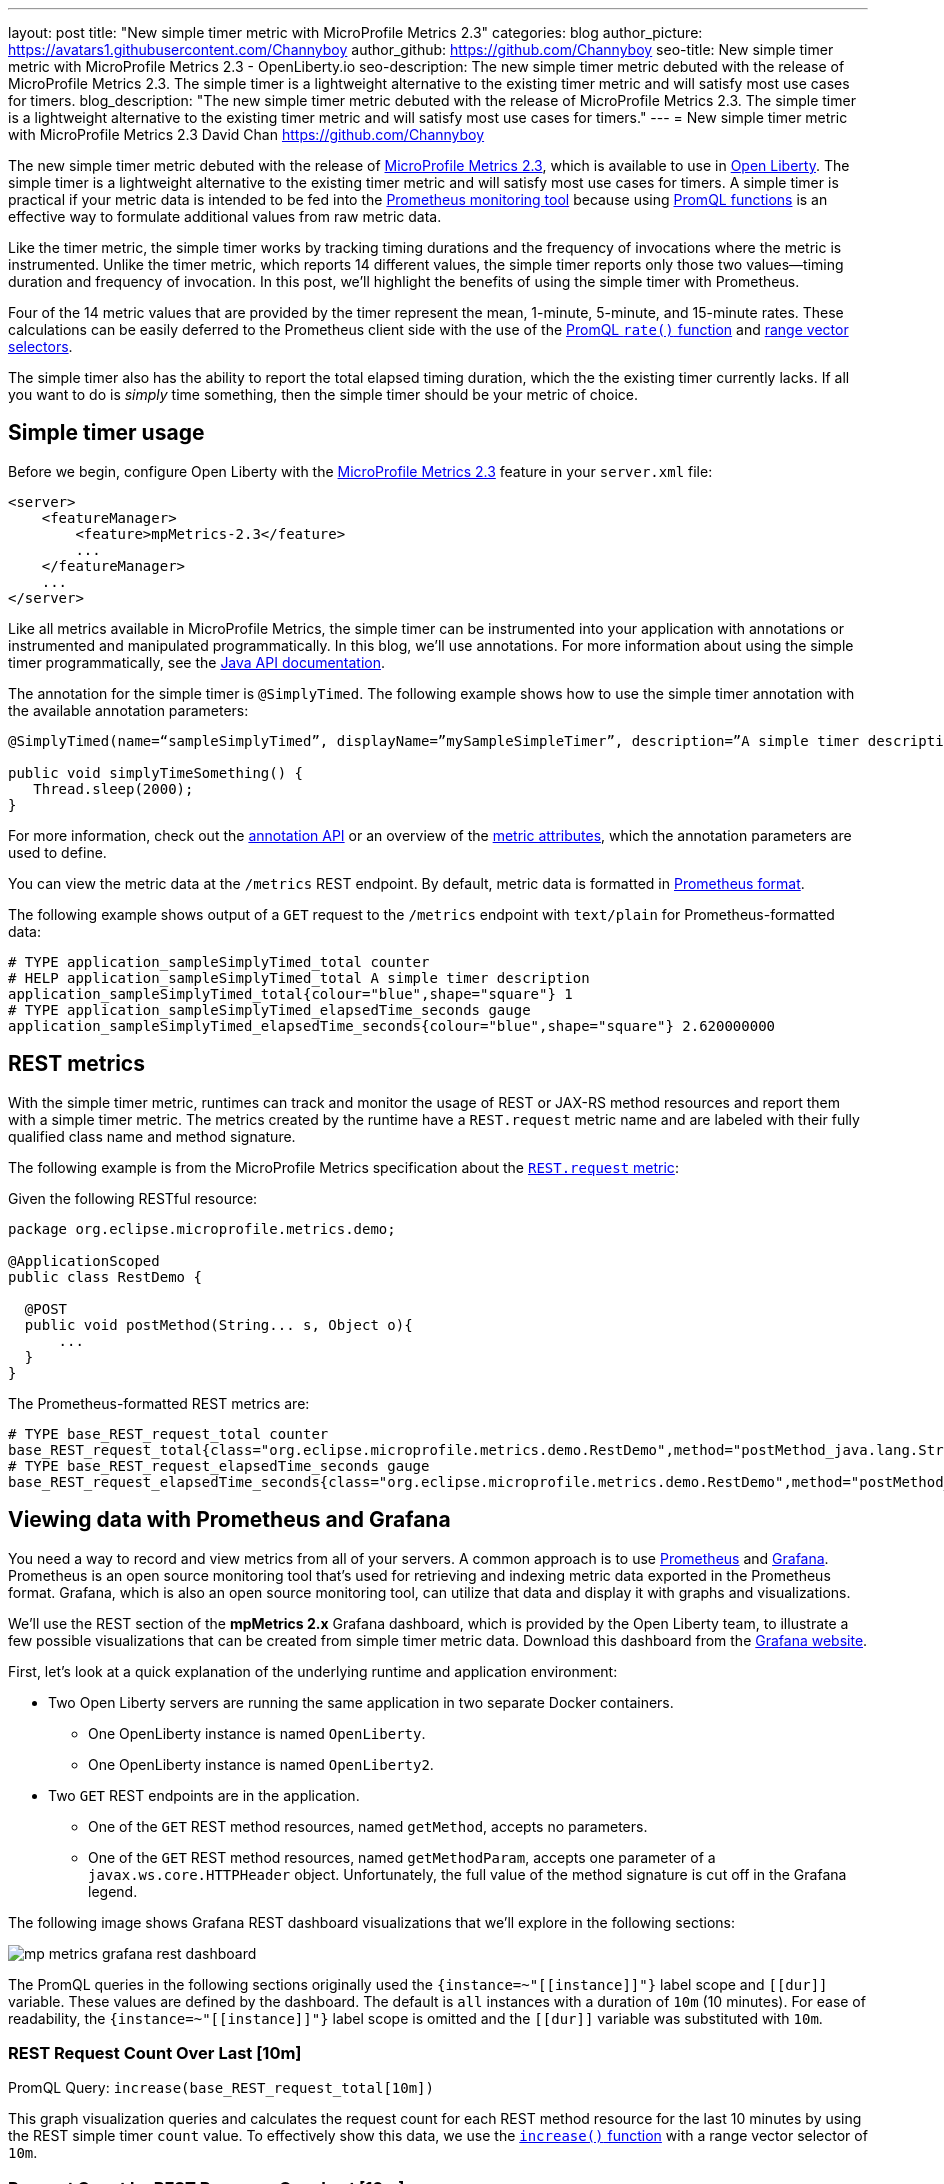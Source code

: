 ---
layout: post
title: "New simple timer metric with MicroProfile Metrics 2.3"
categories: blog
author_picture: https://avatars1.githubusercontent.com/Channyboy
author_github: https://github.com/Channyboy
seo-title: New simple timer metric with MicroProfile Metrics 2.3 - OpenLiberty.io
seo-description: The new simple timer metric debuted with the release of MicroProfile Metrics 2.3. The simple timer is a lightweight alternative to the existing timer metric and will satisfy most use cases for timers.
blog_description: "The new simple timer metric debuted with the release of MicroProfile Metrics 2.3. The simple timer is a lightweight alternative to the existing timer metric and will satisfy most use cases for timers."
---
= New simple timer metric with MicroProfile Metrics 2.3
David Chan <https://github.com/Channyboy>

The new simple timer metric debuted with the release of https://github.com/eclipse/microprofile-metrics/tree/960eb82c00e8fb6753bf1af74ae11bc5951dcaa7[MicroProfile Metrics 2.3], which is available to use in link:https://openliberty.io/downloads/[Open Liberty].
The simple timer is a lightweight alternative to the existing timer metric and will satisfy most use cases for timers.
A simple timer is practical if your metric data is intended to be fed into the <<Viewing-data-with-Prometheus-and-Grafana,Prometheus monitoring tool>> because using https://prometheus.io/docs/prometheus/latest/querying/functions/[PromQL functions] is an effective way to formulate additional values from raw metric data.

Like the timer metric, the simple timer works by tracking timing durations and the frequency of invocations where the metric is instrumented.
Unlike the timer metric, which reports 14 different values, the simple timer reports only those two values⁠—timing duration and frequency of invocation.
In this post, we'll highlight the benefits of using the simple timer with Prometheus.

Four of the 14 metric values that are provided by the timer represent the mean, 1-minute, 5-minute, and 15-minute rates.
These calculations can be easily deferred to the Prometheus client side with the use of the https://prometheus.io/docs/prometheus/latest/querying/functions/#rate[PromQL `rate()` function] and https://prometheus.io/docs/prometheus/latest/querying/basics/#range-vector-selectors[range vector selectors].

The simple timer also has the ability to report the total elapsed timing duration, which the the existing timer currently lacks.
If all you want to do is _simply_ time something, then the simple timer should be your metric of choice.

== Simple timer usage

Before we begin, configure Open Liberty with the link:/docs/ref/feature/#mpMetrics-2.3.html[MicroProfile Metrics 2.3] feature in your `server.xml` file:

[source,xml]
----
<server>
    <featureManager>
        <feature>mpMetrics-2.3</feature>
        ...
    </featureManager>
    ...
</server>
----

Like all metrics available in MicroProfile Metrics, the simple timer can be instrumented into your application with annotations or instrumented and manipulated programmatically.
In this blog, we'll use annotations.
For more information about using the simple timer programmatically, see the https://github.com/eclipse/microprofile-metrics/blob/960eb82c00e8fb6753bf1af74ae11bc5951dcaa7/api/src/main/java/org/eclipse/microprofile/metrics/SimpleTimer.java[Java API documentation].

The annotation for the simple timer is `@SimplyTimed`.
The following example shows how to use the simple timer annotation with the available annotation parameters:

[source,java]
----
@SimplyTimed(name=“sampleSimplyTimed”, displayName=”mySampleSimpleTimer”, description=”A simple timer description”, absolute=true, reusable=true,  tags= {"tag1=value1", "tag2=value2"})

public void simplyTimeSomething() {
   Thread.sleep(2000);
}
----

For more information, check out the link:https://github.com/eclipse/microprofile-metrics/blob/960eb82c00e8fb6753bf1af74ae11bc5951dcaa7/api/src/main/java/org/eclipse/microprofile/metrics/annotation/SimplyTimed.java[annotation API] or an overview of the link:https://github.com/eclipse/microprofile-metrics/blob/960eb82c00e8fb6753bf1af74ae11bc5951dcaa7/spec/src/main/asciidoc/architecture.adoc#metadata[metric attributes], which the annotation parameters are used to define.

You can view the metric data at the `/metrics` REST endpoint.
By default, metric data is formatted in https://prometheus.io/docs/concepts/data_model/[Prometheus format].

The following example shows output of a `GET` request to the `/metrics` endpoint with `text/plain` for Prometheus-formatted data:

----
# TYPE application_sampleSimplyTimed_total counter
# HELP application_sampleSimplyTimed_total A simple timer description
application_sampleSimplyTimed_total{colour="blue",shape="square"} 1
# TYPE application_sampleSimplyTimed_elapsedTime_seconds gauge
application_sampleSimplyTimed_elapsedTime_seconds{colour="blue",shape="square"} 2.620000000
----

== REST metrics

With the simple timer metric, runtimes can track and monitor the usage of REST or JAX-RS method resources and report them with a simple timer metric.
The metrics created by the runtime have a `REST.request` metric name and are labeled with their fully qualified class name and method signature.

The following example is from the MicroProfile Metrics specification about the https://github.com/eclipse/microprofile-metrics/blob/960eb82c00e8fb6753bf1af74ae11bc5951dcaa7/spec/src/main/asciidoc/required-metrics.adoc#optional-rest[`REST.request` metric]:

Given the following RESTful resource:
[source,java]
----
package org.eclipse.microprofile.metrics.demo;

@ApplicationScoped
public class RestDemo {

  @POST
  public void postMethod(String... s, Object o){
      ...
  }
}
----

The Prometheus-formatted REST metrics are:

----
# TYPE base_REST_request_total counter
base_REST_request_total{class="org.eclipse.microprofile.metrics.demo.RestDemo",method="postMethod_java.lang.String[]_java.lang.Object"} 1
# TYPE base_REST_request_elapsedTime_seconds gauge
base_REST_request_elapsedTime_seconds{class="org.eclipse.microprofile.metrics.demo.RestDemo",method="postMethod_java.lang.String[]_java.lang.Object"} 1.000
----

== Viewing data with Prometheus and Grafana

You need a way to record and view metrics from all of your servers.
A common approach is to use https://prometheus.io/[Prometheus] and https://grafana.com/[Grafana].
Prometheus is an open source monitoring tool that's used for retrieving and indexing metric data exported in the Prometheus format.
Grafana, which is also an open source monitoring tool, can utilize that data and display it with graphs and visualizations.

We'll use the REST section of the **mpMetrics 2.x** Grafana dashboard, which is provided by the Open Liberty team, to illustrate a few possible visualizations that can be created from simple timer metric data.
Download this dashboard from the link:https://grafana.com/grafana/dashboards/11706[Grafana website].

First, let's look at a quick explanation of the underlying runtime and application environment:

* Two Open Liberty servers are running the same application in two separate Docker containers.
** One OpenLiberty instance is named `OpenLiberty`.
** One OpenLiberty instance is named `OpenLiberty2`.

* Two `GET` REST endpoints are in the application.
** One of the `GET` REST method resources, named `getMethod`, accepts no parameters.
** One of the `GET` REST method resources, named `getMethodParam`, accepts one parameter of a `javax.ws.core.HTTPHeader` object.
Unfortunately, the full value of the method signature is cut off in the Grafana legend.

The following image shows Grafana REST dashboard visualizations that we'll explore in the following sections:

[.img_border_dark]
image::/img/blog/mp-metrics-grafana-rest-dashboard.png[align="center"]

The PromQL queries in the following sections originally used the `{instance=~"\[[instance]]"}` label scope and `\[[dur]]` variable.
These values are defined by the dashboard.
The default is `all` instances with a duration of `10m` (10 minutes).
For ease of readability, the `{instance=~"\[[instance]]"}` label scope is omitted and the `\[[dur]]` variable was substituted with `10m`.

=== REST Request Count Over Last [10m]

PromQL Query: `increase(base_REST_request_total[10m])`

This graph visualization queries and calculates the request count for each REST method resource for the last 10 minutes by using the REST simple timer `count` value.
To effectively show this data, we use the https://prometheus.io/docs/prometheus/latest/querying/functions/#increase[`increase()` function] with a range vector selector of `10m`.

=== Request Count by REST Resource Over Last [10m]

PromQL Query: `sum(increase(base_REST_request_total[10m])) by (class, method)`

This graph visualization is similar to the previous one.
As before, we are calculating the request count for the last 10 minutes.
However, now we are aggregating the metric data of matching metrics, which are metrics with matching REST method resources, across multiple applications or container instances and combining them into one.
This aggregation is accomplished by calling the https://prometheus.io/docs/prometheus/latest/querying/operators/#aggregation-operators[`sum()` aggregation operator] to add up the metric values that are acquired from using the `by` clause.
Our use of the `by` clause in this query limits the metric dimension to only the `class` and `method` labels, which allows us to aggregate across the `instance` label dimension.

[#avg-time-per-request]
=== Average Response Time per REST Request Over Last [10m]

PromQL Query: `rate(base_REST_request_elapsedTime_seconds[10m]) / rate(base_REST_request_total[10m])`

This graph visualization queries and calculates the average response time for each REST method resource for the last 10 minutes by using the simple timer `elapsedTime` and `count` metric values.
The `rate()` function is necessary for use with the range vector selector.

=== Average Response Time per Request Over Last [10m] by REST Resource

PromQL Query: `avg(rate(base_REST_request_elapsedTime_seconds[10m]) / rate(base_REST_request_total[10m])) by (class, method)`

This graph visualization is similar to the previous one.
We are calculating the average response time of REST endpoints for the last 10 minutes.
However, now we are aggregating the metric data of matching metrics, which are metrics with matching REST method resources, across multiple applications or container instances and combining them into one.
This aggregation is accomplished by calling the https://prometheus.io/docs/prometheus/latest/querying/operators/#aggregation-operators[`avg()` aggregation operator] to calculate the average of the metric values acquired with the `by` clause.
Our use of the `by` clause in this query limits the metric dimension to only the `class` and `method` labels, which allows us to aggregate across the `instance` label dimension.

=== Slowest REST Resources Over Last [10m] by Average Response Time
PromQL Query: `avg(rate(base_REST_request_elapsedTime_seconds[10m]) / rate(base_REST_request_total{instance=[10m])) by (class, method) > 0`

This table visualization is simply a table form of the previous <<avg-time-per-request,Average Response Time per REST Request Over Last [10m]>> visualization.
The table shows the slowest REST resources by sorting the table from highest to lowest average response time.

'''

By combining just the two values provided by the simple timer with PromQL functions, we can create visualizations that are helpful for monitoring REST method resources from a single instance or a highly scaled operation environment.
Similar visualizations can be created for simple timer metrics that are instrumented in applications.

Additional visualizations can be created with further use of PromQL functions to suit the particular needs of different users.
The link:https://grafana.com/grafana/dashboards/11706[**mpMetrics-2.x** Grafana dashboard] hosts many other visualizations that are created from metric data exported by Open Liberty.
To download Open Liberty Grafana dashboards for https://www.openshift.com/products/container-platform[OpenShift Container Platform], go to https://github.com/OpenLiberty/open-liberty-operator/tree/master/deploy/dashboards/metrics[the Open Liberty Operator's Grafana dashboard documentation].

== Summary

The simple timer metric brings a simple yet powerful new metric into the world of MicroProfile Metrics.
Its addition into the specification also brought with it the inclusion of REST endpoint monitoring for the MicroProfile Metrics runtime.
Combined with using PromQL functions in Grafana, the simple timer is highly versatile for building graphs and visualizations.
The simple timer is much more lightweight than the timer, while still providing enough information for most use cases.
